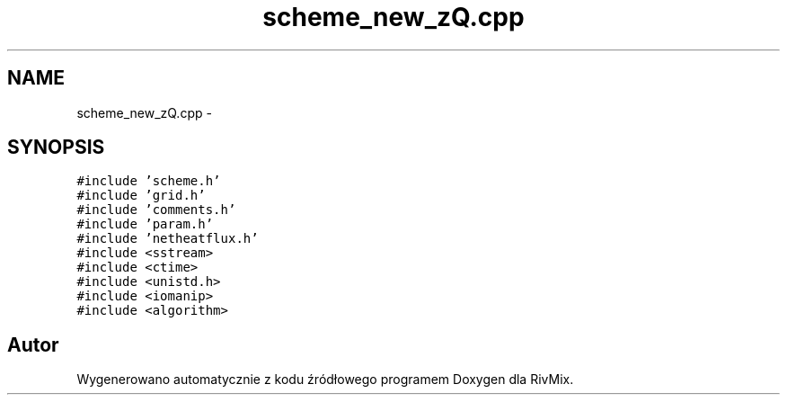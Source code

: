 .TH "scheme_new_zQ.cpp" 3 "Pn, 11 sty 2016" "Version 15.1" "RivMix" \" -*- nroff -*-
.ad l
.nh
.SH NAME
scheme_new_zQ.cpp \- 
.SH SYNOPSIS
.br
.PP
\fC#include 'scheme\&.h'\fP
.br
\fC#include 'grid\&.h'\fP
.br
\fC#include 'comments\&.h'\fP
.br
\fC#include 'param\&.h'\fP
.br
\fC#include 'netheatflux\&.h'\fP
.br
\fC#include <sstream>\fP
.br
\fC#include <ctime>\fP
.br
\fC#include <unistd\&.h>\fP
.br
\fC#include <iomanip>\fP
.br
\fC#include <algorithm>\fP
.br

.SH "Autor"
.PP 
Wygenerowano automatycznie z kodu źródłowego programem Doxygen dla RivMix\&.
